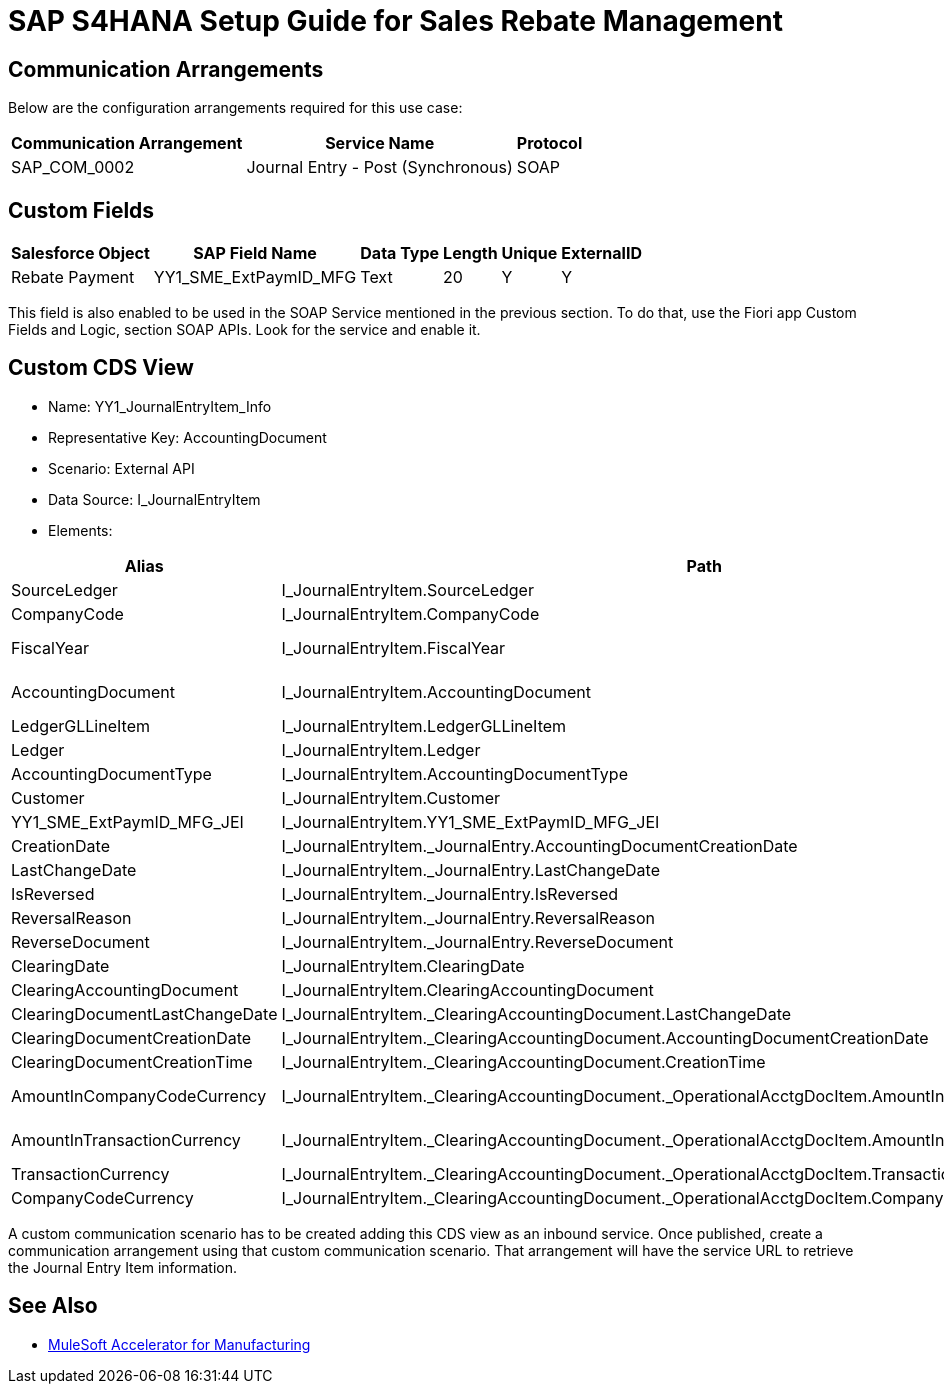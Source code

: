 = SAP S4HANA Setup Guide for Sales Rebate Management

== Communication Arrangements

Below are the configuration arrangements required for this use case:

[%header%autowidth.spread]
|===
|Communication Arrangement	|Service Name	|Protocol
|SAP_COM_0002	|Journal Entry - Post (Synchronous)	|SOAP
|===

== Custom Fields

[%header%autowidth.spread]
|===
|Salesforce Object	|SAP Field Name	|Data Type	|Length	|Unique	|ExternalID
|Rebate Payment	|YY1_SME_ExtPaymID_MFG	|Text	|20	|Y	|Y
|===

This field is also enabled to be used in the SOAP Service mentioned in the previous section. To do that, use the Fiori app Custom Fields and Logic, section SOAP APIs. Look for the service and enable it.

== Custom CDS View

* Name: YY1_JournalEntryItem_Info
* Representative Key: AccountingDocument
* Scenario: External API
* Data Source: I_JournalEntryItem
* Elements:

[%header%autowidth.spread]
|===
|Alias	|Path	|Type	|Key
|SourceLedger	|I_JournalEntryItem.SourceLedger	|CHAR (2)	|Yes
|CompanyCode	|I_JournalEntryItem.CompanyCode	|CHAR (4)	|Yes
|FiscalYear	|I_JournalEntryItem.FiscalYear	|NUMC (4)	|Yes
|AccountingDocument	|I_JournalEntryItem.AccountingDocument	|CHAR (10)	|Yes
|LedgerGLLineItem	|I_JournalEntryItem.LedgerGLLineItem	|CHAR(6)	|Yes
|Ledger	|I_JournalEntryItem.Ledger	|CHAR(2)	|Yes
|AccountingDocumentType	|I_JournalEntryItem.AccountingDocumentType	|CHAR(2)	|No
|Customer	|I_JournalEntryItem.Customer	|CHAR(10)	|No
|YY1_SME_ExtPaymID_MFG_JEI	|I_JournalEntryItem.YY1_SME_ExtPaymID_MFG_JEI	|CHAR(20)	|No
|CreationDate	|I_JournalEntryItem._JournalEntry.AccountingDocumentCreationDate	|DATS (8)	|No
|LastChangeDate	|I_JournalEntryItem._JournalEntry.LastChangeDate	|DATS (8)	|No
|IsReversed	|I_JournalEntryItem._JournalEntry.IsReversed	|CHAR(1)	|No
|ReversalReason	|I_JournalEntryItem._JournalEntry.ReversalReason	|CHAR(2)	|No
|ReverseDocument	|I_JournalEntryItem._JournalEntry.ReverseDocument	|CHAR(10)	|No
|ClearingDate	|I_JournalEntryItem.ClearingDate	|DATS (8)	|No
|ClearingAccountingDocument	|I_JournalEntryItem.ClearingAccountingDocument	|CHAR(10)	|No
|ClearingDocumentLastChangeDate	|I_JournalEntryItem._ClearingAccountingDocument.LastChangeDate	|DATS (8)	|No
|ClearingDocumentCreationDate	|I_JournalEntryItem._ClearingAccountingDocument.AccountingDocumentCreationDate	|DATS (8)	|No
|ClearingDocumentCreationTime	|I_JournalEntryItem._ClearingAccountingDocument.CreationTime	|TIMS (6)	|No
|AmountInCompanyCodeCurrency	|I_JournalEntryItem._ClearingAccountingDocument._OperationalAcctgDocItem.AmountInCompanyCodeCurrency	|CURR (23,2)	|No
|AmountInTransactionCurrency	|I_JournalEntryItem._ClearingAccountingDocument._OperationalAcctgDocItem.AmountInTransactionCurrency	|CURR (23,2)	|No
|TransactionCurrency	|I_JournalEntryItem._ClearingAccountingDocument._OperationalAcctgDocItem.TransactionCurrency	|CUKY (5)	|No
|CompanyCodeCurrency	|I_JournalEntryItem._ClearingAccountingDocument._OperationalAcctgDocItem.CompanyCodeCurrency	|CUKY (5)	|No
|===

A custom communication scenario has to be created adding this CDS view as an inbound service. Once published, create a communication arrangement using that custom communication scenario. That arrangement will have the service URL to retrieve the Journal Entry Item information.

== See Also

* xref:index.adoc[MuleSoft Accelerator for Manufacturing]
